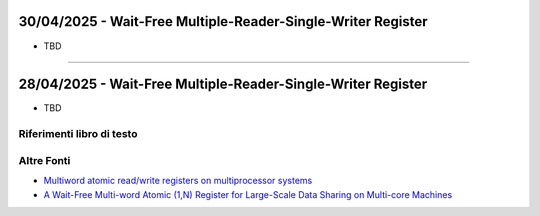 30/04/2025 - Wait-Free Multiple-Reader-Single-Writer Register
---------------------------------------------------------------

* TBD


-----------------------------------------------------------------------------------


28/04/2025 - Wait-Free Multiple-Reader-Single-Writer Register
-----------------------------------------------------------------------


* TBD

Riferimenti libro di testo
""""""""""""""""""""""""""

Altre Fonti
"""""""""""""""""""""""

* `Multiword atomic read/write registers on multiprocessor systems <https://dl.acm.org/doi/10.1145/1412228.1455262>`_
* `A Wait-Free Multi-word Atomic (1,N) Register for Large-Scale Data Sharing on Multi-core Machines <https://ieeexplore.ieee.org/document/8048930>`_
